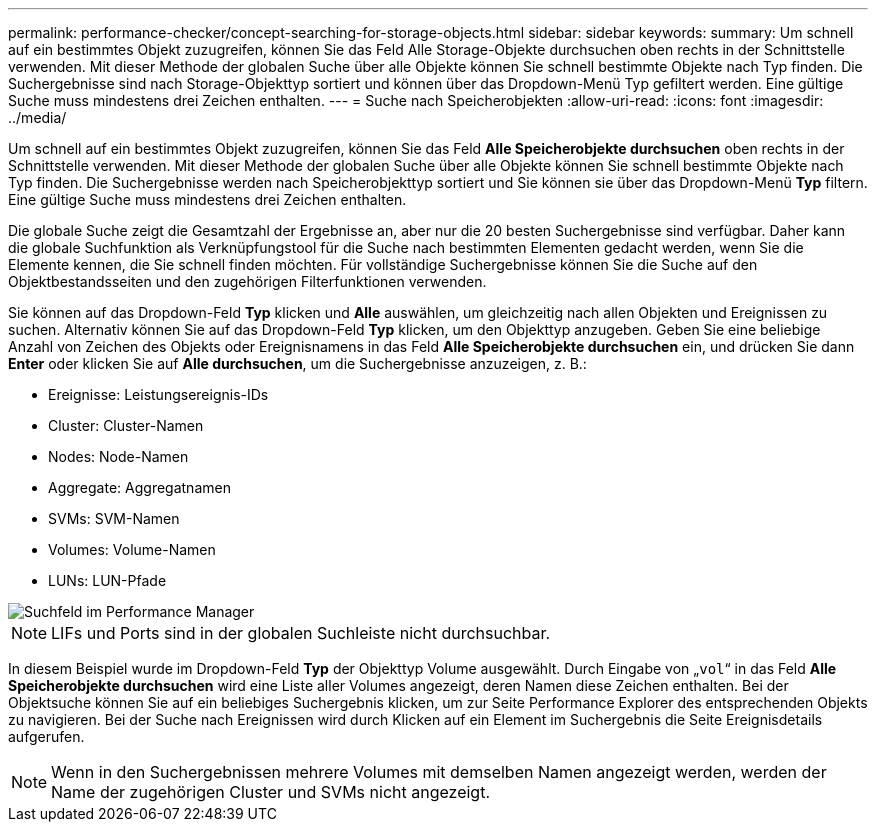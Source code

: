 ---
permalink: performance-checker/concept-searching-for-storage-objects.html 
sidebar: sidebar 
keywords:  
summary: Um schnell auf ein bestimmtes Objekt zuzugreifen, können Sie das Feld Alle Storage-Objekte durchsuchen oben rechts in der Schnittstelle verwenden. Mit dieser Methode der globalen Suche über alle Objekte können Sie schnell bestimmte Objekte nach Typ finden. Die Suchergebnisse sind nach Storage-Objekttyp sortiert und können über das Dropdown-Menü Typ gefiltert werden. Eine gültige Suche muss mindestens drei Zeichen enthalten. 
---
= Suche nach Speicherobjekten
:allow-uri-read: 
:icons: font
:imagesdir: ../media/


[role="lead"]
Um schnell auf ein bestimmtes Objekt zuzugreifen, können Sie das Feld *Alle Speicherobjekte durchsuchen* oben rechts in der Schnittstelle verwenden. Mit dieser Methode der globalen Suche über alle Objekte können Sie schnell bestimmte Objekte nach Typ finden. Die Suchergebnisse werden nach Speicherobjekttyp sortiert und Sie können sie über das Dropdown-Menü *Typ* filtern. Eine gültige Suche muss mindestens drei Zeichen enthalten.

Die globale Suche zeigt die Gesamtzahl der Ergebnisse an, aber nur die 20 besten Suchergebnisse sind verfügbar. Daher kann die globale Suchfunktion als Verknüpfungstool für die Suche nach bestimmten Elementen gedacht werden, wenn Sie die Elemente kennen, die Sie schnell finden möchten. Für vollständige Suchergebnisse können Sie die Suche auf den Objektbestandsseiten und den zugehörigen Filterfunktionen verwenden.

Sie können auf das Dropdown-Feld *Typ* klicken und *Alle* auswählen, um gleichzeitig nach allen Objekten und Ereignissen zu suchen. Alternativ können Sie auf das Dropdown-Feld *Typ* klicken, um den Objekttyp anzugeben. Geben Sie eine beliebige Anzahl von Zeichen des Objekts oder Ereignisnamens in das Feld *Alle Speicherobjekte durchsuchen* ein, und drücken Sie dann *Enter* oder klicken Sie auf *Alle durchsuchen*, um die Suchergebnisse anzuzeigen, z. B.:

* Ereignisse: Leistungsereignis-IDs
* Cluster: Cluster-Namen
* Nodes: Node-Namen
* Aggregate: Aggregatnamen
* SVMs: SVM-Namen
* Volumes: Volume-Namen
* LUNs: LUN-Pfade


image::../media/opm-search-field-jpg.gif[Suchfeld im Performance Manager]

[NOTE]
====
LIFs und Ports sind in der globalen Suchleiste nicht durchsuchbar.

====
In diesem Beispiel wurde im Dropdown-Feld *Typ* der Objekttyp Volume ausgewählt. Durch Eingabe von „`vol`“ in das Feld *Alle Speicherobjekte durchsuchen* wird eine Liste aller Volumes angezeigt, deren Namen diese Zeichen enthalten. Bei der Objektsuche können Sie auf ein beliebiges Suchergebnis klicken, um zur Seite Performance Explorer des entsprechenden Objekts zu navigieren. Bei der Suche nach Ereignissen wird durch Klicken auf ein Element im Suchergebnis die Seite Ereignisdetails aufgerufen.

[NOTE]
====
Wenn in den Suchergebnissen mehrere Volumes mit demselben Namen angezeigt werden, werden der Name der zugehörigen Cluster und SVMs nicht angezeigt.

====